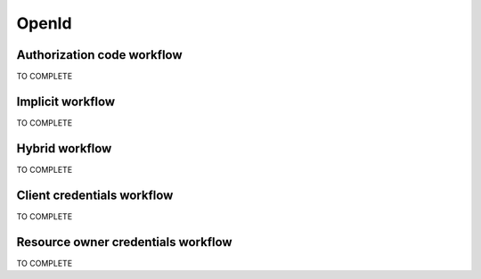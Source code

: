 ======
OpenId
======

Authorization code workflow
---------------------------

TO COMPLETE

Implicit workflow
-----------------

TO COMPLETE

Hybrid workflow
---------------

TO COMPLETE


Client credentials workflow
---------------------------

TO COMPLETE

Resource owner credentials workflow
-----------------------------------

TO COMPLETE